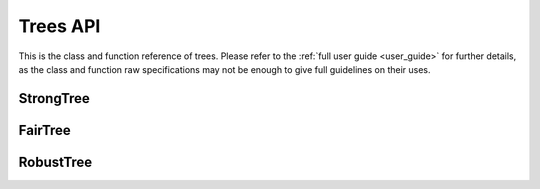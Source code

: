 ####################
Trees API
####################

This is the class and function reference of trees. 
Please refer to the :ref:`full user guide <user_guide>` for further details, 
as the class and function raw specifications may not be enough to give full guidelines on their uses.


StrongTree
==========

.. autosummary::
   :toctree: generated/
   :template: class.rst

   trees.StrongTree.StrongTreeClassifier


FairTree
========

.. autosummary::
   :toctree: generated/
   :template: class.rst

   trees.FairTree.FairTreeClassifier

RobustTree
==========

.. autosummary::
   :toctree: generated/
   :template: class.rst

   trees.RobustTree.RobustTreeClassifier

